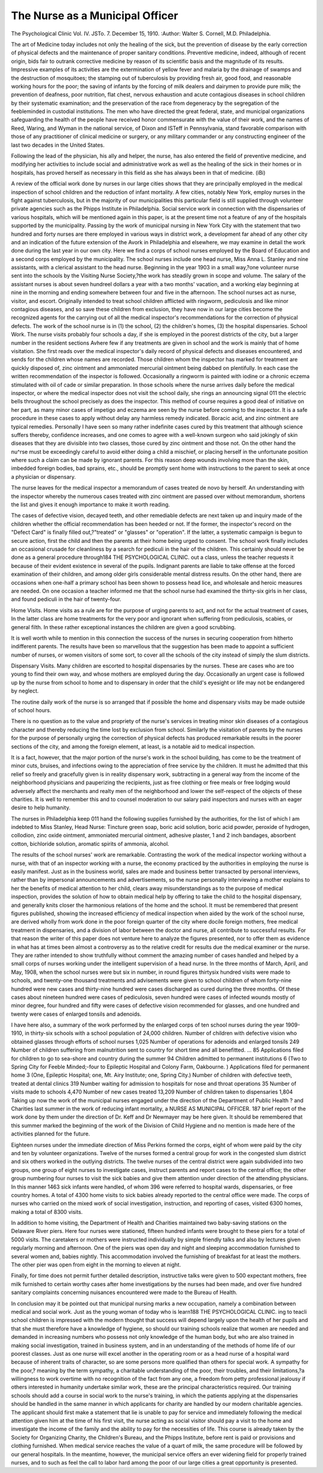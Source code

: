 The Nurse as a Municipal Officer
=================================

The Psychological Clinic
Vol. IV. JSTo. 7. December 15, 1910.
:Author: Walter S. Cornell, M.D.
Philadelphia.

The art of Medicine today includes not only the healing of the
sick, but the prevention of disease by the early correction of physical defects and the maintenance of proper sanitary conditions. Preventive medicine, indeed, although of recent origin, bids fair to outrank corrective medicine by reason of its scientific basis and the
magnitude of its results. Impressive examples of its activities are
the extermination of yellow fever and malaria by the drainage
of swamps and the destruction of mosquitoes; the stamping out
of tuberculosis by providing fresh air, good food, and reasonable
working hours for the poor; the saving of infants by the forcing
of milk dealers and dairymen to provide pure milk; the prevention
of deafness, poor nutrition, flat chest, nervous exhaustion and acute
contagious diseases in school children by their systematic examination; and the preservation of the race from degeneracy by the
segregation of the feebleminded in custodial institutions. The
men who have directed the great federal, state, and municipal organizations safeguarding the health of the people have received
honor commensurate with the value of their work, and the names
of Reed, Waring, and Wyman in the national service, of Dixon
and ISTeff in Pennsylvania, stand favorable comparison with those
of any practitioner of clinical medicine or surgery, or any military
commander or any constructing engineer of the last two decades
in the United States.

Following the lead of the physician, his ally and helper, the
nurse, has also entered the field of preventive medicine, and modifying her activities to include social and administrative work as
well as the healing of the sick in their homes or in hospitals, has
proved herself as necessary in this field as she has always been in
that of medicine.
(iBi)

A review of the official work done by nurses in our large cities
shows that they are principally employed in the medical inspection
of school children and the reduction of infant mortality. A few
cities, notably New York, employ nurses in the fight against
tuberculosis, but in the majority of our municipalities this particular field is still supplied through volunteer private agencies
such as the Phipps Institute in Philadelphia. Social service
work in connection with the dispensaries of various hospitals, which
will be mentioned again in this paper, is at the present time not
a feature of any of the hospitals supported by the municipality.
Passing by the work of municipal nursing in New York City
with the statement that two hundred and forty nurses are there
employed in various ways in district work, a development far
ahead of any other city and an indication of the future extension
of the Avork in Philadelphia and elsewhere, we may examine in
detail the work done during the last year in our own city. Here
we find a corps of school nurses employed by the Board of Education and a second corps employed by the municipality.
The school nurses include one head nurse, Miss Anna L.
Stanley and nine assistants, with a clerical assistant to the head
nurse. Beginning in the year 1903 in a small way,?one volunteer
nurse sent into the schools by the Visiting Nurse Society,?the
work has steadily grown in scope and volume. The salary of the
assistant nurses is about seven hundreel dollars a year with a two
months' vacation, and a working elay beginning at nine in the
morning and ending somewhere between four and five in the afternoon.
The school nurses act as nurse, visitor, and escort. Originally
intended to treat school children afflicted with ringworm, pediculosis and like minor contagious diseases, and so save these children
from exclusion, they have now in our large cities become the
recognized agents for the carrying out of all the medical inspector's
recommendations for the correction of physical defects.
The work of the school nurse is in (1) the school, (2) the
children's homes, (3) the hospital dispensaries.
School Work. The nurse visits probably four schools a day, if
she is employed in the poorest districts of the city, but a larger
number in the resident sections Avhere few if any treatments are
given in school and the work is mainly that of home visitation. She
first reads over the medical inspector's daily record of physical defects and diseases encountered, and sends for the children whose
names are recorded. Those children whom the inspector has
marked for treatment are quickly disposed of, zinc ointment and
ammoniated mercurial ointment being dabbed on plentifully. In
each case the written recommendation of the inspector is followed.
Occasionally a ringworm is painted with iodine or a chronic eczema
stimulated with oil of cade or similar preparation.
In those schools where the nurse arrives daily before the
medical inspector, or where the medical inspector does not visit
the school daily, she rings an announcing signal 011 the electric bells
throughout the school precisely as does the inspector. This method
of course requires a good deal of initiative on her part, as many
minor cases of impetigo and eczema are seen by the nurse before
coming to the inspector. It is a safe procedure in these cases to
apply without delay any harmless remedy indicated. Boracic acid,
and zinc ointment are typical remedies. Personally I have seen
so many rather indefinite cases cured by this treatment that although science suffers thereby, confidence increases, and one comes
to agree with a well-known surgeon who said jokingly of skin diseases that they are divisible into two classes, those cured by zinc
ointment and those not. On the other hand the nu^rse must be
exceedingly careful to avoid either doing a child a mischief, or
placing herself in the unfortunate position where such a claim
can be made by ignorant parents. For this reason deep wounds
involving more than the skin, imbedded foreign bodies, bad sprains,
etc., should be promptly sent home with instructions to the parent
to seek at once a physician or dispensary.

The nurse leaves for the medical inspector a memorandum of
cases treated de novo by herself. An understanding with the inspector whereby the numerous cases treated with zinc ointment
are passed over without memorandum, shortens the list and gives
it enough importance to make it worth reading.

The cases of defective vision, decayed teeth, and other remediable defects are next taken up and inquiry made of the children
whether the official recommendation has been heeded or not. If
the former, the inspector's record on the "Defect Card" is finally
filled out,?"treated" or "glasses" or "operation". If the latter,
a systematic campaign is begun to secure action, first the child
and then the parents at their home being urged to consent.
The school work finally includes an occasional crusade for
cleanliness by a search for pediculi in the hair of the children.
This certainly should never be done as a general procedure through184 THE PSYCHOLOGICAL CLINIC.
out a class, unless the teacher requests it because of their evident
existence in several of the pupils. Indignant parents are liable
to take offense at the forced examination of their children, and
among older girls considerable mental distress results. On the
other hand, there are occasions when one-half a primary school
has been shown to possess head lice, and wholesale and heroic
measures are needed. On one occasion a teacher informed me that
the school nurse had examined the thirty-six girls in her class, and
found pediculi in the hair of twenty-four.

Home Visits. Home visits as a rule are for the purpose of
urging parents to act, and not for the actual treatment of cases,
In the latter class are home treatments for the very poor and
ignorant when suffering from pediculosis, scabies, or general filth.
In these rather exceptional instances the children are given a
good scrubbing.

It is well worth while to mention in this connection the success
of the nurses in securing cooperation from hitherto indifferent
parents. The results have been so marvellous that the suggestion
has been made to appoint a sufficient number of nurses, or women
visitors of some sort, to cover all the schools of the city instead of
simply the slum districts.

Dispensary Visits. Many children are escorted to hospital
dispensaries by the nurses. These are cases who are too young
to find their own way, and whose mothers are employed during the
day. Occasionally an urgent case is followed up by the nurse from
school to home and to dispensary in order that the child's eyesight
or life may not be endangered by neglect.

The routine daily work of the nurse is so arranged that if
possible the home and dispensary visits may be made outside of
school hours.

There is no question as to the value and propriety of the
nurse's services in treating minor skin diseases of a contagious
character and thereby reducing the time lost by exclusion from
school. Similarly the visitation of parents by the nurses for the
purpose of personally urging the correction of physical defects has
produced remarkable results in the poorer sections of the city, and
among the foreign element, at least, is a notable aid to medical
inspection.

It is a fact, however, that the major portion of the nurse's
work in the school building, has come to be the treatment of minor
cuts, bruises, and infections owing to the appreciation of free
service by the children. It must he admitted that this relief so
freely and gracefully given is in reality dispensary work, subtracting in a general way from the income of the neighborhood
physicians and pauperizing the recipients, just as free clothing
or free meals or free lodging would adversely affect the merchants
and realty men of the neighborhood and lower the self-respect of
the objects of these charities. It is well to remember this and to
counsel moderation to our salary paid inspectors and nurses with
an eager desire to help humanity.

The nurses in Philadelphia keep 011 hand the following supplies furnished by the authorities, for the list of which I am indebted to Miss Stanley, Head Nurse:
Tincture green soap, boric acid solution, boric acid powder,
peroxide of hydrogen, collodion, zinc oxide ointment, ammoniated
mercurial ointment, adhesive plaster, 1 and 2 inch bandages, absorbent cotton, bichloride solution, aromatic spirits of ammonia,
alcohol.

The results of the school nurses' work are remarkable. Contrasting the work of the medical inspector working without a nurse,
with that of an inspector working with a nurse, the economy practiced by the authorities in employing the nurse is easily manifest.
Just as in the business world, sales are made and business better
transacted by personal interviews, rather than by impersonal announcements and advertisements, so the nurse personally interviewing a mother explains to her the benefits of medical attention to
her child, clears away misunderstandings as to the purpose of medical inspection, provides the solution of how to obtain medical help
by offering to take the child to the hospital dispensary, and
generally knits closer the harmonious relations of the home and
the school. It must be remembered that present figures published,
showing the increased efficiency of medical inspection when aided
by the work of the school nurse, are derived wholly from work
done in the poor foreign quarter of the city where docile foreign
mothers, free medical treatment in dispensaries, and a division of
labor between the doctor and nurse, all contribute to successful
results. For that reason the writer of this paper does not venture
here to analyze the figures presented, nor to offer them as evidence
in what has at times been almost a controversy as to the relative
credit for results due the medical examiner or the nurse. They are
rather intended to show truthfully without comment the amazing
number of cases handled and helped by a small corps of nurses
working under the intelligent supervision of a head nurse.
In the three months of March, April, and May, 1908, when
the school nurses were but six in number, in round figures thirtysix hundred visits were made to schools, and twenty-one thousand
treatments and advisements were given to school children of whom
forty-nine hundred were new cases and thirty-nine hundred were
cases discharged as cured during the three months. Of these
cases about nineteen hundred were cases of pediculosis, seven hundred were cases of infected wounds mostly of minor degree, four
hundred and fifty were cases of defective vision recommended for
glasses, and one hundred and twenty were cases of enlarged tonsils
and adenoids.

I have here also, a summary of the work performed by the
enlarged corps of ten school nurses during the year 1909-1910, in
thirty-six schools with a school population of 24,000 children.
Number of children with defective vision who obtained
glasses through efforts of school nurses  1,025
Number of operations for adenoids and enlarged tonsils     249
Number of children suffering from malnutrition sent
to country for short time and all benefitted. ... 85
Applications filed for children to go to sea-shore and
country during the summer  94
Children admitted to permanent institutions  6
(Two to Spring City for Feeble Minded;-four to
Epileptic Hospital and Colony Farm, Oakbourne. )
Applications filed for permanent home  3
(One, Epileptic Hospital; one, Mt. Airy Institute; one, Spring City.)
Number of children with defective teeth, treated at
dental clinics  319
Number waiting for admission to hospitals for nose
and throat operations  35
Number of visits made to schools  4,470
Number of new cases treated 13,209
Number of children taken to dispensaries  1,804
Taking up now the work of the municipal nurses engaged
under the direction of the Department of Public Health ? and
Charities last summer in the work of reducing infant mortality, a
NURSE AS MUNICIPAL OFFICER. 187
brief report of the work done by them under the direction of Dr.
Keff and Dr Newmayer may be here given. It should be remembered that this summer marked the beginning of the work of the
Division of Child Hygiene and no mention is made here of the
activities planned for the future.

Eighteen nurses under the immediate direction of Miss
Perkins formed the corps, eight of whom were paid by the city and
ten by volunteer organizations. Twelve of the nurses formed a
central group for work in the congested slum district and six others
worked in the outlying districts. The twelve nurses of the central
district were again subdivided into two groups, one group of eight
nurses to investigate cases, instruct parents and report cases to
the central office; the other group numbering four nurses to visit
the sick babies and give them attention under direction of the attending physicians. In this manner 1463 sick infants were
handled, of whom 396 were referred to hospital wards, dispensaries, or free country homes. A total of 4300 home visits to
sick babies already reported to the central office were made.
The corps of nurses who carried on the mixed work of social
investigation, instruction, and reporting of cases, visited 6300
homes, making a total of 8300 visits.

In addition to home visiting, the Department of Health and
Charities maintained two baby-saving stations on the Delaware
River piers. Here four nurses were stationed, fifteen hundred
infants were brought to these piers for a total of 5000 visits. The
caretakers or mothers were instructed individually by simple
friendly talks and also by lectures given regularly morning and
afternoon. One of the piers was open day and night and sleeping
accommodation furnished to several women and, babies nightly.
This accommodation involved the furnishing of breakfast for at
least the mothers. The other pier was open from eight in the
morning to eleven at night.

Finally, for time does not permit further detailed description,
instructive talks were given to 500 expectant mothers, free milk
furnished to certain worthy cases after home investigations by the
nurses had been made, and over five hundred sanitary complaints
concerning nuisances encountered were made to the Bureau of
Health.

In conclusion may it be pointed out that municipal nursing
marks a new occupation, namely a combination between medical
and social work. Just as the young woman of today who is learn188 THE PSYCHOLOGICAL CLINIC.
ing to teacli school children is impressed with the modern thought
that success will depend largely upon the health of her pupils and
that she must therefore have a knowledge of hygiene, so should our
training schools realize that women are needed and demanded in
increasing numbers who possess not only knowledge of the human
body, but who are also trained in making social investigation,
trained in business system, and in an understanding of the methods
of home life of our poorest classes. Just as one nurse will excel
another in the operating room or as a head nurse of a hospital ward
because of inherent traits of character, so are some persons more
qualified than others for special work. A sympathy for the poor,?
meaning by the term sympathy, a charitable understanding of the
poor, their troubles, and their limitations,?a willingness to work
overtime with no recognition of the fact from any one, a freedom
from petty professional jealousy if others interested in humanity
undertake similar work, these are the principal characteristics required. Our training schools should add a course in social work
to the nurse's training, in which the patients applying at the dispensaries should be handled in the same manner in which applicants for charity are handled by our modern charitable agencies.
The applicant should first make a statement that lie is unable to
pay for service and immediately following the medical attention
given him at the time of his first visit, the nurse acting as social
visitor should pay a visit to the home and investigate the income
of the family and the ability to pay for the necessities of life.
This course is already taken by the Society for Organizing Charity,
the Children's Bureau, and the Phipps Institute, before rent is
paid or provisions and clothing furnished. When medical service
reaches the value of a quart of milk, the same procedure will be
followed by our general hospitals. In the meantime, however,
the municipal service offers an ever widening field for properly
trained nurses, and to such as feel the call to labor hard among
the poor of our large cities a great opportunity is presented.
